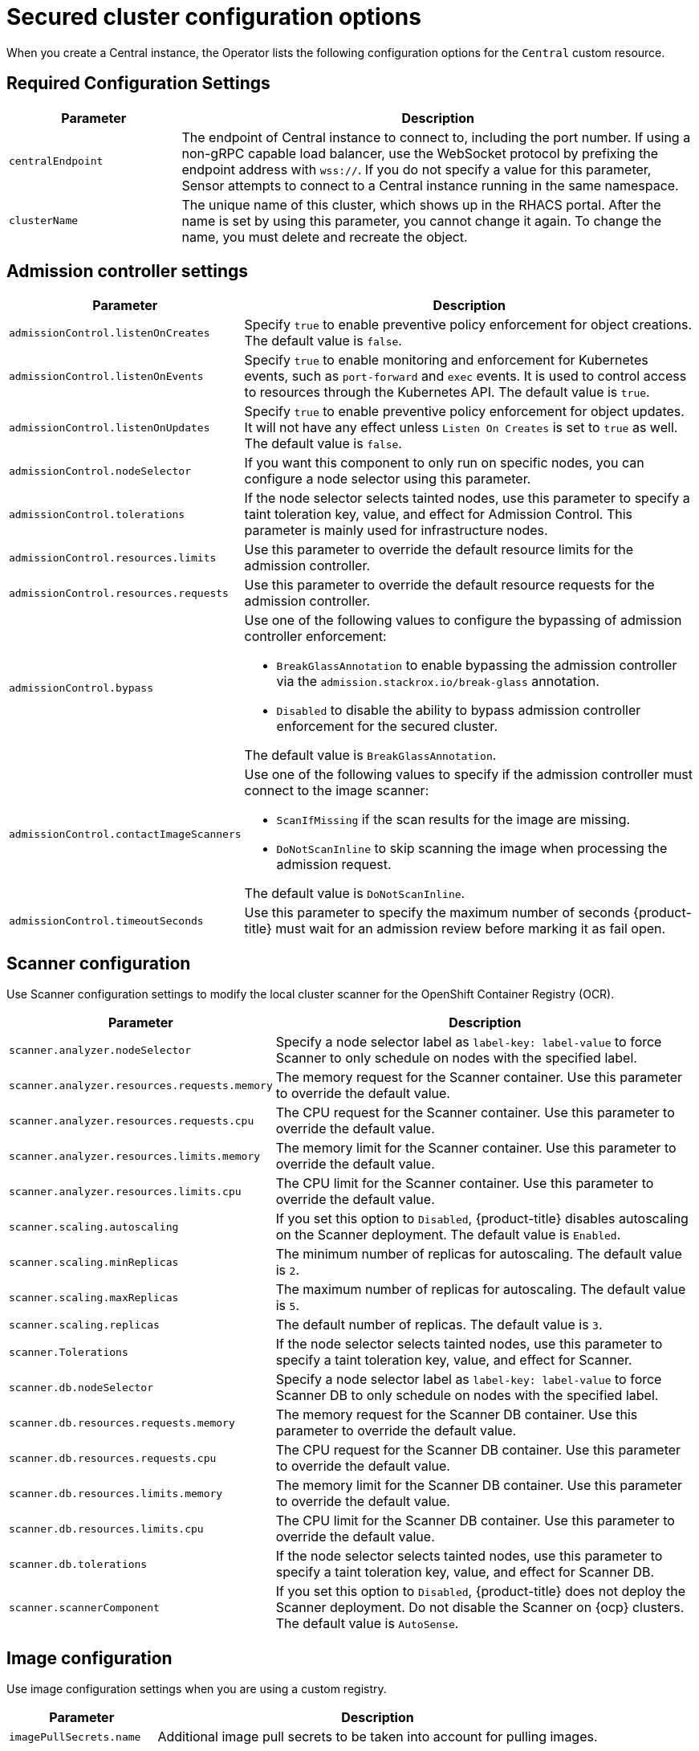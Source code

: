// Module included in the following assemblies:
//
// * installing/install-ocp-operator.adoc
:_mod-docs-content-type: CONCEPT
[id="secured-cluster-configuration-options-operator_{context}"]
= Secured cluster configuration options

When you create a Central instance, the Operator lists the following configuration options for the `Central` custom resource.

[id="required-configuration-settings_{context}"]
== Required Configuration Settings

[cols="1,3"]
|===
| Parameter | Description

| `centralEndpoint`
| The endpoint of Central instance to connect to, including the port number.
If using a non-gRPC capable load balancer, use the WebSocket protocol by prefixing the endpoint address with `wss://`.
If you do not specify a value for this parameter, Sensor attempts to connect to a Central instance running in the same namespace.

| `clusterName`
| The unique name of this cluster, which shows up in the RHACS portal.
After the name is set by using this parameter, you cannot change it again.
To change the name, you must delete and recreate the object.

|===

[id="admission-controller-settings_{context}"]
== Admission controller settings

[cols="1,3"]
|===
| Parameter | Description

| `admissionControl.listenOnCreates`
| Specify `true` to enable preventive policy enforcement for object creations.
The default value is `false`.

| `admissionControl.listenOnEvents`
| Specify `true` to enable monitoring and enforcement for Kubernetes events, such as `port-forward` and `exec` events.
It is used to control access to resources through the Kubernetes API.
The default value is `true`.

| `admissionControl.listenOnUpdates`
| Specify `true` to enable preventive policy enforcement for object updates.
It will not have any effect unless `Listen On Creates` is set to `true` as well.
The default value is `false`.

| `admissionControl.nodeSelector`
| If you want this component to only run on specific nodes, you can configure a node selector using this parameter.

| `admissionControl.tolerations`
| If the node selector selects tainted nodes, use this parameter to specify a taint toleration key, value, and effect for Admission Control. This parameter is mainly used for infrastructure nodes.

| `admissionControl.resources.limits`
| Use this parameter to override the default resource limits for the admission controller.

| `admissionControl.resources.requests`
| Use this parameter to override the default resource requests for the admission controller.

| `admissionControl.bypass`
a| Use one of the following values to configure the bypassing of admission controller enforcement:

    * `BreakGlassAnnotation` to enable bypassing the admission controller via the `admission.stackrox.io/break-glass` annotation.
    * `Disabled` to disable the ability to bypass admission controller enforcement for the secured cluster.

The default value is `BreakGlassAnnotation`.

| `admissionControl.contactImageScanners`
a| Use one of the following values to specify if the admission controller must connect to the image scanner:

    * `ScanIfMissing` if the scan results for the image are missing.
    * `DoNotScanInline` to skip scanning the image when processing the admission request.

The default value is `DoNotScanInline`.

| `admissionControl.timeoutSeconds`
| Use this parameter to specify the maximum number of seconds {product-title} must wait for an admission review before marking it as fail open.

|===

[id="scanner-configuration-settings_{context}"]
== Scanner configuration

Use Scanner configuration settings to modify the local cluster scanner for the OpenShift Container Registry (OCR).

[cols="1,3"]
|===
| Parameter | Description

| `scanner.analyzer.nodeSelector`
| Specify a node selector label as `label-key: label-value` to force Scanner to only schedule on nodes with the specified label.

| `scanner.analyzer.resources.requests.memory`
| The memory request for the Scanner container. Use this parameter to override the default value.

| `scanner.analyzer.resources.requests.cpu`
| The CPU request for the Scanner container. Use this parameter to override the default value.

| `scanner.analyzer.resources.limits.memory`
| The memory limit for the Scanner container. Use this parameter to override the default value.

| `scanner.analyzer.resources.limits.cpu`
| The CPU limit for the Scanner container. Use this parameter to override the default value.

| `scanner.scaling.autoscaling`
| If you set this option to `Disabled`, {product-title} disables autoscaling on the Scanner deployment. The default value is `Enabled`.

| `scanner.scaling.minReplicas`
| The minimum number of replicas for autoscaling. The default value is `2`.

| `scanner.scaling.maxReplicas`
| The maximum number of replicas for autoscaling. The default value is `5`.

| `scanner.scaling.replicas`
| The default number of replicas. The default value is `3`.

| `scanner.Tolerations`
| If the node selector selects tainted nodes, use this parameter to specify a taint toleration key, value, and effect for Scanner.

| `scanner.db.nodeSelector`
| Specify a node selector label as `label-key: label-value` to force Scanner DB to only schedule on nodes with the specified label.

| `scanner.db.resources.requests.memory`
| The memory request for the Scanner DB container. Use this parameter to override the default value.

| `scanner.db.resources.requests.cpu`
| The CPU request for the Scanner DB container. Use this parameter to override the default value.

| `scanner.db.resources.limits.memory`
| The memory limit for the Scanner DB container. Use this parameter to override the default value.

| `scanner.db.resources.limits.cpu`
| The CPU limit for the Scanner DB container. Use this parameter to override the default value.

| `scanner.db.tolerations`
| If the node selector selects tainted nodes, use this parameter to specify a taint toleration key, value, and effect for Scanner DB.

| `scanner.scannerComponent`
| If you set this option to `Disabled`, {product-title} does not deploy the Scanner deployment. Do not disable the Scanner on {ocp} clusters. The default value is `AutoSense`.

|===

[id="image-configuration-settings_{context}"]
== Image configuration

Use image configuration settings when you are using a custom registry.

[cols="1,3"]
|===
| Parameter | Description

| `imagePullSecrets.name`
| Additional image pull secrets to be taken into account for pulling images.

|===

[id="per-node-settings_{context}"]
== Per node settings

Per node settings define the configuration settings for components that run on each node in a cluster to secure the cluster.
These components are Collector and Compliance.

[cols="1,3a"]
|===
| Parameter | Description

| `perNode.collector.collection`
| The method for system-level data collection.
The default value is `CORE_BPF`.
Red Hat recommends using `CORE_BPF` for data collection.
If you select `NoCollection`, Collector does not report any information about the network activity and the process executions.
Available options are `NoCollection`, `EBPF`, and `CORE_BPF`.
[NOTE]
====
Red Hat has deprecated the `EBPF` option and will remove it from future versions. Use `CORE_BPF` instead.
====

| `perNode.collector.imageFlavor`
| The image type to use for Collector. You can specify it as `Regular` or `Slim`.
`Regular` images are bigger, but contain kernel modules for most kernels.
If you use the `Slim` image type, you must ensure that your Central instance is connected to the internet, or regularly receives Collector support package updates. The default value is `Slim`.

| `perNode.collector.resources.limits`
| Use this parameter to override the default resource limits for Collector.

| `perNode.collector.resources.requests`
| Use this parameter to override the default resource requests for Collector.

| `perNode.compliance.resources.requests`
| Use this parameter to override the default resource requests for Compliance.

| `perNode.compliance.resources.limits`
| Use this parameter to override the default resource limits for Compliance.

|===

[id="taint-tolerations-settings_{context}"]
== Taint Tolerations settings

[cols="1,3"]
|===
| Parameter | Description

| `taintToleration`
| To ensure comprehensive monitoring of your cluster activity, {product-title}  runs services on every node in the cluster, including tainted nodes by default.
If you do not want this behavior, specify `AvoidTaints` for this parameter.

|===

[id="sensor-configuration-settings_{context}"]
== Sensor configuration

This configuration defines the settings of the Sensor components, which runs on one node in a cluster.

[cols="1,3"]
|===
| Parameter | Description

| `sensor.nodeSelector`
| If you want Sensor to only run on specific nodes, you can configure a node selector.

| `sensor.tolerations`
| If the node selector selects tainted nodes, use this parameter to specify a taint toleration key, value, and effect for Sensor. This parameter is mainly used for infrastructure nodes.

| `sensor.resources.limits`
| Use this parameter to override the default resource limits for Sensor.

| `sensor.resources.requests`
| Use this parameter to override the default resource requests for Sensor.
|===

[id="general-and-miscellaneous-settings-secured-cluster_{context}"]
== General and miscellaneous settings

[cols="1,3"]
|===
| Parameter | Description

| `tls.additionalCAs`
| Additional trusted CA certificates for the secured cluster.
These certificates are used when integrating with services using a private certificate authority.

| `misc.createSCCs`
| Set this to `true` to create SCCs for Central.
It may cause issues in some environments.

| `customize.annotations`
| Allows specifying custom annotations for the Central deployment.

| `customize.envVars`
| Advanced settings to configure environment variables.

| `egress.connectivityPolicy`
| Configures whether {product-title} should run in online or offline mode.
In offline mode, automatic updates of vulnerability definitions and kernel modules are disabled.

| `overlays`
| See Customizing the installation using the operator with overlays

|===
